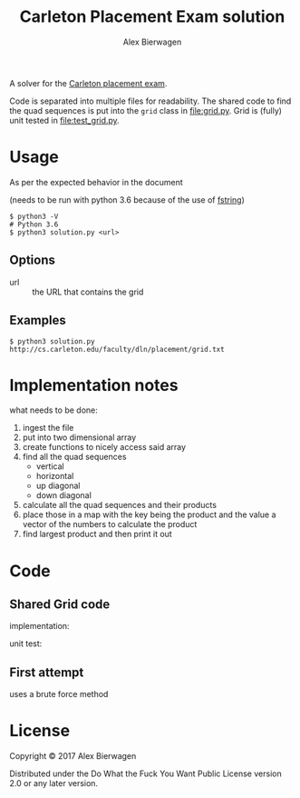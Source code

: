 #+AUTHOR: Alex Bierwagen
#+TITLE: Carleton Placement Exam solution

A solver for the [[http://cs.carleton.edu/faculty/dln/placement/problem.pdf][Carleton placement exam]].

Code is separated into multiple files for readability.
The shared code to find the quad sequences is put into the ~grid~ class in [[file:grid.py]].
Grid is (fully) unit tested in [[file:test_grid.py]].

* Usage
  As per the expected behavior in the document

  (needs to be run with python 3.6 because of the use of [[https://www.python.org/dev/peps/pep-0498/][fstring]])

  #+begin_src shell :eval no
    $ python3 -V
    # Python 3.6
    $ python3 solution.py <url>
  #+end_src

** Options

   - url :: the URL that contains the grid

** Examples

   #+begin_src shell :eval no
     $ python3 solution.py http://cs.carleton.edu/faculty/dln/placement/grid.txt
   #+end_src

* Implementation notes
  
  what needs to be done:
  1. ingest the file
  2. put into two dimensional array
  3. create functions to nicely access said array
  4. find all the quad sequences
     - vertical
     - horizontal
     - up diagonal
     - down diagonal
  5. calculate all the quad sequences and their products
  6. place those in a map with the key being the product and the value a vector
     of the numbers to calculate the product
  7. find largest product and then print it out

* Code

** Shared Grid code

   implementation:
   #+include: "./grid.py" src python -n

   unit test:
   #+include: "./test_grid.py" src python -n

** First attempt

   uses a brute force method
   #+include: "./attempt1.py" src python -n

* License

  Copyright © 2017 Alex Bierwagen

  Distributed under the Do What the Fuck You Want Public License version 2.0 or
  any later version.
